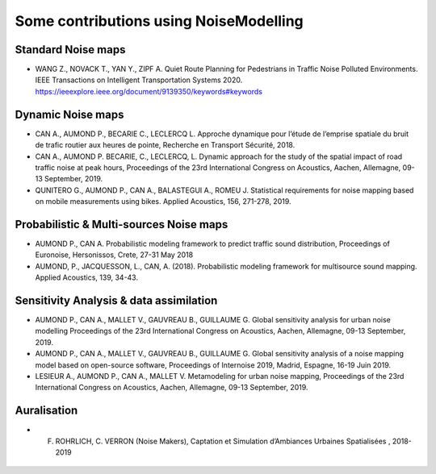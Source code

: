 Some contributions using NoiseModelling
^^^^^^^^^^^^^^^^^^^^^^^^^^^^^^^^^^^^^^^^^^^^

Standard Noise maps
~~~~~~~~~~~~~~~~~~~~~~~~~

- WANG Z., NOVACK T., YAN Y., ZIPF A. Quiet Route Planning for Pedestrians in Traffic Noise Polluted Environments. IEEE Transactions on Intelligent Transportation Systems 2020. https://ieeexplore.ieee.org/document/9139350/keywords#keywords

Dynamic Noise maps
~~~~~~~~~~~~~~~~~~~~~~~~~
- CAN A., AUMOND P., BECARIE C., LECLERCQ L. Approche dynamique pour l’étude de l’emprise spatiale du bruit de trafic routier aux heures de pointe, Recherche en Transport Sécurité, 2018.
- CAN A., AUMOND P. BECARIE, C., LECLERCQ, L. Dynamic approach for the study of the spatial impact of road traffic noise at peak hours, Proceedings of the 23rd International Congress on Acoustics, Aachen, Allemagne, 09-13 September, 2019.
- QUNITERO G., AUMOND P., CAN A., BALASTEGUI A., ROMEU J. Statistical requirements for noise mapping based on mobile measurements using bikes. Applied Acoustics, 156, 271-278, 2019. 

.. figure:: images/examples/Exposure.PNG
    :align: center
    :width: 300px
    :target: https://www.youtube.com/watch?v=jl8tASDr-uQ&t=133s

.. centered::
  https://www.youtube.com/watch?v=jl8tASDr-uQ&t=133s

Probabilistic & Multi-sources Noise maps
~~~~~~~~~~~~~~~~~~~~~~~~~~~~~~~~~~~~~~~~~~~~~~~~~
- AUMOND P., CAN A. Probabilistic modeling framework to predict traffic sound distribution, Proceedings of Euronoise, Hersonissos, Crete, 27-31 May 2018
- AUMOND, P., JACQUESSON, L., CAN, A. (2018). Probabilistic modeling framework for multisource sound mapping. Applied Acoustics, 139, 34-43.

.. figure:: images/examples/Multisource.PNG
    :align: center
    :width: 300px

Sensitivity Analysis & data assimilation
~~~~~~~~~~~~~~~~~~~~~~~~~~~~~~~~~~~~~~~~~~~~~~~~~~~
- AUMOND P., CAN A., MALLET V., GAUVREAU B., GUILLAUME G. Global sensitivity analysis for urban noise modelling Proceedings of the 23rd International Congress on Acoustics, Aachen, Allemagne, 09-13 September, 2019.
- AUMOND P., CAN A., MALLET V., GAUVREAU B., GUILLAUME G. Global sensitivity analysis of a noise mapping model based on open-source software, Proceedings of Internoise 2019, Madrid, Espagne, 16-19 Juin 2019.
- LESIEUR A., AUMOND P., CAN A., MALLET V. Metamodeling for urban noise mapping, Proceedings of the 23rd International Congress on Acoustics, Aachen, Allemagne, 09-13 September, 2019.

.. figure:: images/examples/Metamodeling.PNG
    :align: center
    :width: 300px
    :target: https://www.youtube.com/watch?v=orc5ZbN2dlY

.. centered::
  https://www.youtube.com/watch?v=orc5ZbN2dlY

Auralisation
~~~~~~~~~~~~~~~~~~~~~~~~~
- F. ROHRLICH, C. VERRON (Noise Makers), Captation et Simulation d’Ambiances Urbaines Spatialisées , 2018-2019

.. figure:: images/examples/Rohrlich.PNG
    :align: center
    :width: 300px
